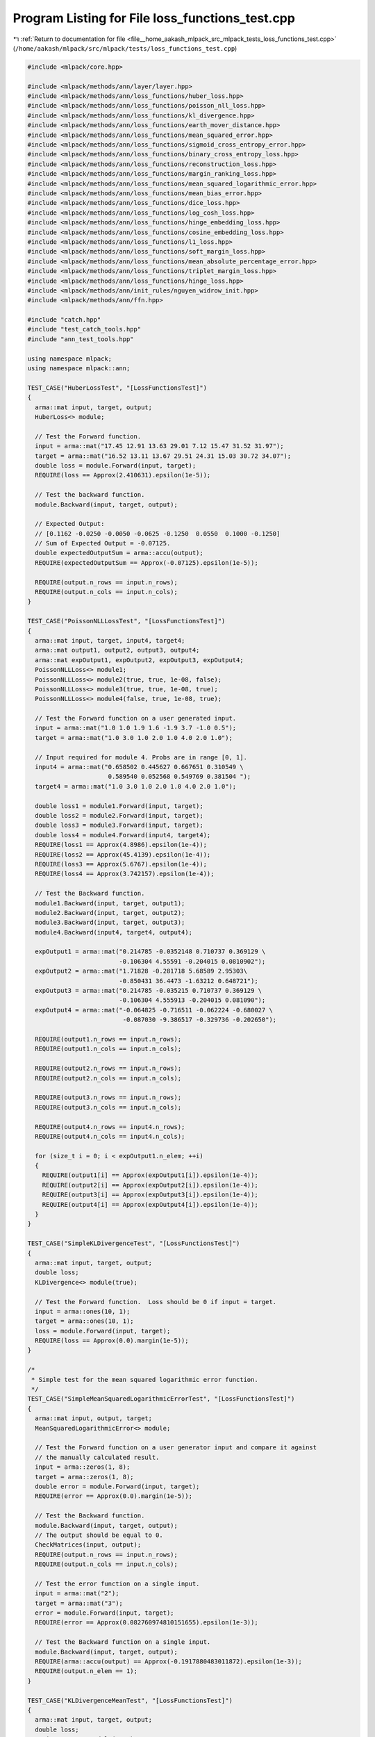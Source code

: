 
.. _program_listing_file__home_aakash_mlpack_src_mlpack_tests_loss_functions_test.cpp:

Program Listing for File loss_functions_test.cpp
================================================

|exhale_lsh| :ref:`Return to documentation for file <file__home_aakash_mlpack_src_mlpack_tests_loss_functions_test.cpp>` (``/home/aakash/mlpack/src/mlpack/tests/loss_functions_test.cpp``)

.. |exhale_lsh| unicode:: U+021B0 .. UPWARDS ARROW WITH TIP LEFTWARDS

.. code-block:: cpp

   
   #include <mlpack/core.hpp>
   
   #include <mlpack/methods/ann/layer/layer.hpp>
   #include <mlpack/methods/ann/loss_functions/huber_loss.hpp>
   #include <mlpack/methods/ann/loss_functions/poisson_nll_loss.hpp>
   #include <mlpack/methods/ann/loss_functions/kl_divergence.hpp>
   #include <mlpack/methods/ann/loss_functions/earth_mover_distance.hpp>
   #include <mlpack/methods/ann/loss_functions/mean_squared_error.hpp>
   #include <mlpack/methods/ann/loss_functions/sigmoid_cross_entropy_error.hpp>
   #include <mlpack/methods/ann/loss_functions/binary_cross_entropy_loss.hpp>
   #include <mlpack/methods/ann/loss_functions/reconstruction_loss.hpp>
   #include <mlpack/methods/ann/loss_functions/margin_ranking_loss.hpp>
   #include <mlpack/methods/ann/loss_functions/mean_squared_logarithmic_error.hpp>
   #include <mlpack/methods/ann/loss_functions/mean_bias_error.hpp>
   #include <mlpack/methods/ann/loss_functions/dice_loss.hpp>
   #include <mlpack/methods/ann/loss_functions/log_cosh_loss.hpp>
   #include <mlpack/methods/ann/loss_functions/hinge_embedding_loss.hpp>
   #include <mlpack/methods/ann/loss_functions/cosine_embedding_loss.hpp>
   #include <mlpack/methods/ann/loss_functions/l1_loss.hpp>
   #include <mlpack/methods/ann/loss_functions/soft_margin_loss.hpp>
   #include <mlpack/methods/ann/loss_functions/mean_absolute_percentage_error.hpp>
   #include <mlpack/methods/ann/loss_functions/triplet_margin_loss.hpp>
   #include <mlpack/methods/ann/loss_functions/hinge_loss.hpp>
   #include <mlpack/methods/ann/init_rules/nguyen_widrow_init.hpp>
   #include <mlpack/methods/ann/ffn.hpp>
   
   #include "catch.hpp"
   #include "test_catch_tools.hpp"
   #include "ann_test_tools.hpp"
   
   using namespace mlpack;
   using namespace mlpack::ann;
   
   TEST_CASE("HuberLossTest", "[LossFunctionsTest]")
   {
     arma::mat input, target, output;
     HuberLoss<> module;
   
     // Test the Forward function.
     input = arma::mat("17.45 12.91 13.63 29.01 7.12 15.47 31.52 31.97");
     target = arma::mat("16.52 13.11 13.67 29.51 24.31 15.03 30.72 34.07");
     double loss = module.Forward(input, target);
     REQUIRE(loss == Approx(2.410631).epsilon(1e-5));
   
     // Test the backward function.
     module.Backward(input, target, output);
   
     // Expected Output:
     // [0.1162 -0.0250 -0.0050 -0.0625 -0.1250  0.0550  0.1000 -0.1250]
     // Sum of Expected Output = -0.07125.
     double expectedOutputSum = arma::accu(output);
     REQUIRE(expectedOutputSum == Approx(-0.07125).epsilon(1e-5));
   
     REQUIRE(output.n_rows == input.n_rows);
     REQUIRE(output.n_cols == input.n_cols);
   }
   
   TEST_CASE("PoissonNLLLossTest", "[LossFunctionsTest]")
   {
     arma::mat input, target, input4, target4;
     arma::mat output1, output2, output3, output4;
     arma::mat expOutput1, expOutput2, expOutput3, expOutput4;
     PoissonNLLLoss<> module1;
     PoissonNLLLoss<> module2(true, true, 1e-08, false);
     PoissonNLLLoss<> module3(true, true, 1e-08, true);
     PoissonNLLLoss<> module4(false, true, 1e-08, true);
   
     // Test the Forward function on a user generated input.
     input = arma::mat("1.0 1.0 1.9 1.6 -1.9 3.7 -1.0 0.5");
     target = arma::mat("1.0 3.0 1.0 2.0 1.0 4.0 2.0 1.0");
   
     // Input required for module 4. Probs are in range [0, 1].
     input4 = arma::mat("0.658502 0.445627 0.667651 0.310549 \
                         0.589540 0.052568 0.549769 0.381504 ");
     target4 = arma::mat("1.0 3.0 1.0 2.0 1.0 4.0 2.0 1.0");
   
     double loss1 = module1.Forward(input, target);
     double loss2 = module2.Forward(input, target);
     double loss3 = module3.Forward(input, target);
     double loss4 = module4.Forward(input4, target4);
     REQUIRE(loss1 == Approx(4.8986).epsilon(1e-4));
     REQUIRE(loss2 == Approx(45.4139).epsilon(1e-4));
     REQUIRE(loss3 == Approx(5.6767).epsilon(1e-4));
     REQUIRE(loss4 == Approx(3.742157).epsilon(1e-4));
   
     // Test the Backward function.
     module1.Backward(input, target, output1);
     module2.Backward(input, target, output2);
     module3.Backward(input, target, output3);
     module4.Backward(input4, target4, output4);
   
     expOutput1 = arma::mat("0.214785 -0.0352148 0.710737 0.369129 \
                            -0.106304 4.55591 -0.204015 0.0810902");
     expOutput2 = arma::mat("1.71828 -0.281718 5.68589 2.95303\
                            -0.850431 36.4473 -1.63212 0.648721");
     expOutput3 = arma::mat("0.214785 -0.035215 0.710737 0.369129 \
                            -0.106304 4.555913 -0.204015 0.081090");
     expOutput4 = arma::mat("-0.064825 -0.716511 -0.062224 -0.680027 \
                             -0.087030 -9.386517 -0.329736 -0.202650");
   
     REQUIRE(output1.n_rows == input.n_rows);
     REQUIRE(output1.n_cols == input.n_cols);
   
     REQUIRE(output2.n_rows == input.n_rows);
     REQUIRE(output2.n_cols == input.n_cols);
   
     REQUIRE(output3.n_rows == input.n_rows);
     REQUIRE(output3.n_cols == input.n_cols);
   
     REQUIRE(output4.n_rows == input4.n_rows);
     REQUIRE(output4.n_cols == input4.n_cols);
   
     for (size_t i = 0; i < expOutput1.n_elem; ++i)
     {
       REQUIRE(output1[i] == Approx(expOutput1[i]).epsilon(1e-4));
       REQUIRE(output2[i] == Approx(expOutput2[i]).epsilon(1e-4));
       REQUIRE(output3[i] == Approx(expOutput3[i]).epsilon(1e-4));
       REQUIRE(output4[i] == Approx(expOutput4[i]).epsilon(1e-4));
     }
   }
   
   TEST_CASE("SimpleKLDivergenceTest", "[LossFunctionsTest]")
   {
     arma::mat input, target, output;
     double loss;
     KLDivergence<> module(true);
   
     // Test the Forward function.  Loss should be 0 if input = target.
     input = arma::ones(10, 1);
     target = arma::ones(10, 1);
     loss = module.Forward(input, target);
     REQUIRE(loss == Approx(0.0).margin(1e-5));
   }
   
   /*
    * Simple test for the mean squared logarithmic error function.
    */
   TEST_CASE("SimpleMeanSquaredLogarithmicErrorTest", "[LossFunctionsTest]")
   {
     arma::mat input, output, target;
     MeanSquaredLogarithmicError<> module;
   
     // Test the Forward function on a user generator input and compare it against
     // the manually calculated result.
     input = arma::zeros(1, 8);
     target = arma::zeros(1, 8);
     double error = module.Forward(input, target);
     REQUIRE(error == Approx(0.0).margin(1e-5));
   
     // Test the Backward function.
     module.Backward(input, target, output);
     // The output should be equal to 0.
     CheckMatrices(input, output);
     REQUIRE(output.n_rows == input.n_rows);
     REQUIRE(output.n_cols == input.n_cols);
   
     // Test the error function on a single input.
     input = arma::mat("2");
     target = arma::mat("3");
     error = module.Forward(input, target);
     REQUIRE(error == Approx(0.082760974810151655).epsilon(1e-3));
   
     // Test the Backward function on a single input.
     module.Backward(input, target, output);
     REQUIRE(arma::accu(output) == Approx(-0.1917880483011872).epsilon(1e-3));
     REQUIRE(output.n_elem == 1);
   }
   
   TEST_CASE("KLDivergenceMeanTest", "[LossFunctionsTest]")
   {
     arma::mat input, target, output;
     double loss;
     KLDivergence<> module(true);
   
     // Test the Forward function.
     input = arma::mat("1 1 1 1 1 1 1 1 1 1");
     target = arma::exp(arma::mat("2 1 1 1 1 1 1 1 1 1"));
   
     loss = module.Forward(input, target);
     REQUIRE(loss == Approx(-1.1).epsilon(1e-5));
   
     // Test the Backward function.
     module.Backward(input, target, output);
     REQUIRE(arma::as_scalar(output) == Approx(-0.1).epsilon(1e-5));
   }
   
   TEST_CASE("KLDivergenceNoMeanTest", "[LossFunctionsTest]")
   {
     arma::mat input, target, output;
     double loss;
     KLDivergence<> module(false);
   
     // Test the Forward function.
     input = arma::mat("1 1 1 1 1 1 1 1 1 1");
     target = arma::exp(arma::mat("2 1 1 1 1 1 1 1 1 1"));
   
     loss = module.Forward(input, target);
     REQUIRE(loss == Approx(-11).epsilon(1e-5));
   
     // Test the Backward function.
     module.Backward(input, target, output);
     REQUIRE(arma::as_scalar(output) == Approx(-1).epsilon(1e-5));
   }
   
   /*
    * Simple test for the mean squared error performance function.
    */
   TEST_CASE("SimpleMeanSquaredErrorTest", "[LossFunctionsTest]")
   {
     arma::mat input, output, target;
     MeanSquaredError<> module;
   
     // Test the Forward function on a user generator input and compare it against
     // the manually calculated result.
     input = arma::mat("1.0 0.0 1.0 0.0 -1.0 0.0 -1.0 0.0");
     target = arma::zeros(1, 8);
     double error = module.Forward(input, target);
     REQUIRE(error == 0.5);
   
     // Test the Backward function.
     module.Backward(input, target, output);
     // We subtract a zero vector, so according to the used backward formula:
     // output = 2 * (input - target) / target.n_cols,
     // output * nofColumns / 2 should be equal to input.
     CheckMatrices(input, output * output.n_cols / 2);
     REQUIRE(output.n_rows == input.n_rows);
     REQUIRE(output.n_cols == input.n_cols);
   
     // Test the error function on a single input.
     input = arma::mat("2");
     target = arma::mat("3");
     error = module.Forward(input, target);
     REQUIRE(error == 1.0);
   
     // Test the Backward function on a single input.
     module.Backward(input, target, output);
     // Test whether the output is negative.
     REQUIRE(arma::accu(output) == -2);
     REQUIRE(output.n_elem == 1);
   }
   
   /*
    * Simple test for the binary-cross-entropy lossfunction.
    */
   TEST_CASE("SimpleBinaryCrossEntropyLossTest", "[LossFunctionsTest]")
   {
     arma::mat input1, input2, input3, output, target1, target2, target3;
     BCELoss<> module1(1e-6, false);
     BCELoss<> module2(1e-6, true);
     // Test the Forward function on a user generator input and compare it against
     // the manually calculated result.
     input1 = arma::mat("0.5 0.5 0.5 0.5 0.5 0.5 0.5 0.5");
     target1 = arma::zeros(1, 8);
     double error1 = module1.Forward(input1, target1);
     REQUIRE(error1 - 8 * std::log(2) == Approx(0.0).margin(2e-5));
   
     input2 = arma::mat("0.5 0.5 0.5 0.5 0.5 0.5");
     target2 = arma::zeros(1, 6);
     input2.reshape(2, 3);
     target2.reshape(2, 3);
     double error2 = module2.Forward(input2, target2);
     REQUIRE(error2 - std::log(2) == Approx(0.0).margin(2e-5));
   
     input2 = arma::mat("0 1 1 0 1 0 0 1");
     target2 = arma::mat("0 1 1 0 1 0 0 1");
     double error3 = module1.Forward(input2, target2);
     REQUIRE(error3 == Approx(0.0).margin(1e-5));
     double error4 = module2.Forward(input2, target2);
     REQUIRE(error4 == Approx(0.0).margin(1e-5));
   
     // Test the Backward function.
     module1.Backward(input1, target1, output);
     for (double el : output)
     {
       // For the 0.5 constant vector we should get 1 / (1 - 0.5) = 2 everywhere.
       REQUIRE(el - 2 == Approx(0.0).margin(5e-6));
     }
     REQUIRE(output.n_rows == input1.n_rows);
     REQUIRE(output.n_cols == input1.n_cols);
   
     module1.Backward(input2, target2, output);
     for (size_t i = 0; i < 8; ++i)
     {
       double el = output.at(0, i);
       if (input2.at(i) == 0)
         REQUIRE(el - 1 == Approx(0.0).margin(2e-6));
       else
         REQUIRE(el + 1 == Approx(0.0).margin(2e-6));
     }
     REQUIRE(output.n_rows == input2.n_rows);
     REQUIRE(output.n_cols == input2.n_cols);
   }
   
   TEST_CASE("SimpleSigmoidCrossEntropyErrorTest", "[LossFunctionsTest]")
   {
     arma::mat input1, input2, input3, output, target1,
               target2, target3, expectedOutput;
     SigmoidCrossEntropyError<> module;
   
     // Test the Forward function on a user generator input and compare it against
     // the calculated result.
     input1 = arma::mat("0.5 0.5 0.5 0.5 0.5 0.5 0.5 0.5");
     target1 = arma::zeros(1, 8);
     double error1 = module.Forward(input1, target1);
     double expected = 0.97407699;
     // Value computed using tensorflow.
     REQUIRE(error1 / input1.n_elem - expected == Approx(0.0).margin(1e-7));
   
     input2 = arma::mat("1 2 3 4 5");
     target2 = arma::mat("0 0 1 0 1");
     double error2 = module.Forward(input2, target2);
     expected = 1.5027283;
     REQUIRE(error2 / input2.n_elem - expected == Approx(0.0).margin(1e-6));
   
     input3 = arma::mat("0 -1 -1 0 -1 0 0 -1");
     target3 = arma::mat("0 -1 -1 0 -1 0 0 -1");
     double error3 = module.Forward(input3, target3);
     expected = 0.00320443;
     REQUIRE(error3 / input3.n_elem - expected == Approx(0.0).margin(1e-6));
   
     // Test the Backward function.
     module.Backward(input1, target1, output);
     expected = 0.62245929;
     for (size_t i = 0; i < output.n_elem; ++i)
       REQUIRE(output(i) - expected == Approx(0.0).margin(1e-5));
     REQUIRE(output.n_rows == input1.n_rows);
     REQUIRE(output.n_cols == input1.n_cols);
   
     expectedOutput = arma::mat(
         "0.7310586 0.88079709 -0.04742587 0.98201376 -0.00669285");
     module.Backward(input2, target2, output);
     for (size_t i = 0; i < output.n_elem; ++i)
       REQUIRE(output(i) - expectedOutput(i) == Approx(0.0).margin(1e-5));
     REQUIRE(output.n_rows == input2.n_rows);
     REQUIRE(output.n_cols == input2.n_cols);
   
     module.Backward(input3, target3, output);
     expectedOutput = arma::mat("0.5 1.2689414");
     for (size_t i = 0; i < 8; ++i)
     {
       double el = output.at(0, i);
       if (std::abs(input3.at(i) - 0.0) < 1e-5)
         REQUIRE(el - expectedOutput[0] == Approx(0.0).margin(2e-6));
       else
         REQUIRE(el - expectedOutput[1] == Approx(0.0).margin(2e-6));
     }
     REQUIRE(output.n_rows == input3.n_rows);
     REQUIRE(output.n_cols == input3.n_cols);
   }
   
   TEST_CASE("SimpleEarthMoverDistanceLayerTest", "[LossFunctionsTest]")
   {
     arma::mat input1, input2, output, target1, target2, expectedOutput;
     EarthMoverDistance<> module;
   
     // Test the Forward function on a user generator input and compare it against
     // the manually calculated result.
     input1 = arma::mat("0.5 0.5 0.5 0.5 0.5 0.5 0.5 0.5");
     target1 = arma::zeros(1, 8);
     double error1 = module.Forward(input1, target1);
     double expected = 0.0;
     REQUIRE(error1 / input1.n_elem - expected == Approx(0.0).margin(1e-7));
   
     input2 = arma::mat("1 2 3 4 5");
     target2 = arma::mat("1 0 1 0 1");
     double error2 = module.Forward(input2, target2);
     expected = -1.8;
     REQUIRE(error2 / input2.n_elem - expected == Approx(0.0).margin(1e-6));
   
     // Test the Backward function.
     module.Backward(input1, target1, output);
     expected = 0.0;
     for (size_t i = 0; i < output.n_elem; ++i)
       REQUIRE(output(i) - expected == Approx(0.0).margin(1e-5));
     REQUIRE(output.n_rows == input1.n_rows);
     REQUIRE(output.n_cols == input1.n_cols);
   
     expectedOutput = arma::mat("-1 0 -1 0 -1");
     module.Backward(input2, target2, output);
     for (size_t i = 0; i < output.n_elem; ++i)
       REQUIRE(output(i) - expectedOutput(i) == Approx(0.0).margin(1e-5));
     REQUIRE(output.n_rows == input2.n_rows);
     REQUIRE(output.n_cols == input2.n_cols);
   }
   
   /*
    * Mean Squared Error numerical gradient test.
    */
   TEST_CASE("GradientMeanSquaredErrorTest", "[LossFunctionsTest]")
   {
     // Linear function gradient instantiation.
     struct GradientFunction
     {
       GradientFunction()
       {
         input = arma::randu(10, 1);
         target = arma::randu(2, 1);
   
         model = new FFN<MeanSquaredError<>, NguyenWidrowInitialization>();
         model->Predictors() = input;
         model->Responses() = target;
         model->Add<IdentityLayer<> >();
         model->Add<Linear<> >(10, 2);
         model->Add<SigmoidLayer<> >();
       }
   
       ~GradientFunction()
       {
         delete model;
       }
   
       double Gradient(arma::mat& gradient) const
       {
         arma::mat output;
         double error = model->Evaluate(model->Parameters(), 0, 1);
         model->Gradient(model->Parameters(), 0, gradient, 1);
         return error;
       }
   
       arma::mat& Parameters() { return model->Parameters(); }
   
       FFN<MeanSquaredError<>, NguyenWidrowInitialization>* model;
       arma::mat input, target;
     } function;
   
     REQUIRE(CheckGradient(function) <= 1e-4);
   }
   
   /*
    * Reconstruction Loss numerical gradient test.
    */
   TEST_CASE("GradientReconstructionLossTest", "[LossFunctionsTest]")
   {
     // Linear function gradient instantiation.
     struct GradientFunction
     {
       GradientFunction()
       {
         input = arma::randu(10, 1);
         target = arma::randu(2, 1);
   
         model = new FFN<ReconstructionLoss<>, NguyenWidrowInitialization>();
         model->Predictors() = input;
         model->Responses() = target;
         model->Add<IdentityLayer<> >();
         model->Add<Linear<> >(10, 2);
         model->Add<SigmoidLayer<> >();
       }
   
       ~GradientFunction()
       {
         delete model;
       }
   
       double Gradient(arma::mat& gradient) const
       {
         arma::mat output;
         double error = model->Evaluate(model->Parameters(), 0, 1);
         model->Gradient(model->Parameters(), 0, gradient, 1);
         return error;
       }
   
       arma::mat& Parameters() { return model->Parameters(); }
   
       FFN<ReconstructionLoss<>, NguyenWidrowInitialization>* model;
       arma::mat input, target;
     } function;
   
     REQUIRE(CheckGradient(function) <= 1e-4);
   }
   
   /*
    * Simple test for the dice loss function.
    */
   TEST_CASE("DiceLossTest", "[LossFunctionsTest]")
   {
     arma::mat input1, input2, target, output;
     double loss;
     DiceLoss<> module;
   
     // Test the Forward function. Loss should be 0 if input = target.
     input1 = arma::ones(10, 1);
     target = arma::ones(10, 1);
     loss = module.Forward(input1, target);
     REQUIRE(loss == Approx(0.0).margin(1e-5));
   
     // Test the Forward function. Loss should be 0.185185185.
     input2 = arma::ones(10, 1) * 0.5;
     loss = module.Forward(input2, target);
     REQUIRE(loss == Approx(0.185185185).epsilon(1e-5));
   
     // Test the Backward function for input = target.
     module.Backward(input1, target, output);
     for (double el : output)
     {
       // For input = target we should get 0.0 everywhere.
       REQUIRE(el == Approx(0.0).epsilon(1e-5));
     }
     REQUIRE(output.n_rows == input1.n_rows);
     REQUIRE(output.n_cols == input1.n_cols);
   
     // Test the Backward function.
     module.Backward(input2, target, output);
     for (double el : output)
     {
       // For the 0.5 constant vector we should get -0.0877914951989026 everywhere.
       REQUIRE(el == Approx(-0.0877914951989026).epsilon(1e-5));
     }
     REQUIRE(output.n_rows == input2.n_rows);
     REQUIRE(output.n_cols == input2.n_cols);
   }
   
   /*
    * Simple test for the mean bias error performance function.
    */
   TEST_CASE("SimpleMeanBiasErrorTest", "[LossFunctionsTest]")
   {
     arma::mat input, output, target;
     MeanBiasError<> module;
   
     // Test the Forward function on a user generator input and compare it against
     // the manually calculated result.
     input = arma::mat("1.0 0.0 1.0 -1.0 -1.0 0.0 -1.0 0.0");
     target = arma::zeros(1, 8);
     double error = module.Forward(input, target);
     REQUIRE(error == 0.125);
   
     // Test the Backward function.
     module.Backward(input, target, output);
     // We should get a vector with -1 everywhere.
     for (double el : output)
     {
       REQUIRE(el == -1);
     }
     REQUIRE(output.n_rows == input.n_rows);
     REQUIRE(output.n_cols == input.n_cols);
   
     // Test the error function on a single input.
     input = arma::mat("2");
     target = arma::mat("3");
     error = module.Forward(input, target);
     REQUIRE(error == 1.0);
   
     // Test the Backward function on a single input.
     module.Backward(input, target, output);
     // Test whether the output is negative.
     REQUIRE(arma::accu(output) == -1);
     REQUIRE(output.n_elem == 1);
   }
   
   TEST_CASE("LogCoshLossTest", "[LossFunctionsTest]")
   {
     arma::mat input, target, output;
     double loss;
     LogCoshLoss<> module(2);
   
     // Test the Forward function. Loss should be 0 if input = target.
     input = arma::ones(10, 1);
     target = arma::ones(10, 1);
     loss = module.Forward(input, target);
     REQUIRE(loss == 0);
   
     // Test the Backward function for input = target.
     module.Backward(input, target, output);
     for (double el : output)
     {
       // For input = target we should get 0.0 everywhere.
       REQUIRE(el == Approx(0.0).epsilon(1e-5));
     }
   
     REQUIRE(output.n_rows == input.n_rows);
     REQUIRE(output.n_cols == input.n_cols);
   
     // Test the Forward function. Loss should be 0.546621.
     input = arma::mat("1 2 3 4 5");
     target = arma::mat("1 2.4 3.4 4.2 5.5");
     loss = module.Forward(input, target);
     REQUIRE(loss == Approx(0.546621).epsilon(1e-3));
   
     // Test the Backward function.
     module.Backward(input, target, output);
     REQUIRE(arma::accu(output) == Approx(2.46962).epsilon(1e-3));
     REQUIRE(output.n_rows == input.n_rows);
     REQUIRE(output.n_cols == input.n_cols);
   }
   
   TEST_CASE("HingeEmbeddingLossTest", "[LossFunctionsTest]")
   {
     arma::mat input, target, output;
     double loss;
     HingeEmbeddingLoss<> module;
   
     // Test the Forward function. Loss should be 0 if input = target.
     input = arma::ones(10, 1);
     target = arma::ones(10, 1);
     loss = module.Forward(input, target);
     REQUIRE(loss == 0);
   
     // Test the Backward function for input = target.
     module.Backward(input, target, output);
     for (double el : output)
     {
       // For input = target we should get 0.0 everywhere.
       REQUIRE(el == Approx(0.0).epsilon(1e-5));
     }
   
     REQUIRE(output.n_rows == input.n_rows);
     REQUIRE(output.n_cols == input.n_cols);
   
     // Test the Forward function. Loss should be 0.84.
     input = arma::mat("0.1 0.8 0.6 0.0 0.5");
     target = arma::mat("0 1.0 1.0 0 0");
     loss = module.Forward(input, target);
     REQUIRE(loss == Approx(0.84).epsilon(1e-3));
   
     // Test the Backward function.
     module.Backward(input, target, output);
     REQUIRE(arma::accu(output) == Approx(-2).epsilon(1e-3));
     REQUIRE(output.n_rows == input.n_rows);
     REQUIRE(output.n_cols == input.n_cols);
   }
   
   TEST_CASE("SimpleL1LossTest", "[LossFunctionsTest]")
   {
     arma::mat input1, input2, output, target1, target2;
     L1Loss<> module(false);
   
     // Test the Forward function on a user generator input and compare it against
     // the manually calculated result.
     input1 = arma::mat("0.5 0.5 0.5 0.5 0.5 0.5 0.5");
     target1 = arma::zeros(1, 7);
     double error1 = module.Forward(input1, target1);
     REQUIRE(error1 == 3.5);
   
     input2 = arma::mat("0 1 1 0 1 0 0 1");
     target2 = arma::mat("0 1 1 0 1 0 0 1");
     double error2 = module.Forward(input2, target2);
     REQUIRE(error2 == Approx(0.0).epsilon(1e-5));
   
     // Test the Backward function.
     module.Backward(input1, target1, output);
     for (double el : output)
       REQUIRE(el  == 1);
   
     REQUIRE(output.n_rows == input1.n_rows);
     REQUIRE(output.n_cols == input1.n_cols);
   
     module.Backward(input2, target2, output);
     for (double el : output)
       REQUIRE(el == 0);
   
     REQUIRE(output.n_rows == input2.n_rows);
     REQUIRE(output.n_cols == input2.n_cols);
   }
   
   TEST_CASE("CosineEmbeddingLossTest", "[LossFunctionsTest]")
   {
     arma::mat input1, input2, y, output;
     double loss;
     CosineEmbeddingLoss<> module;
   
     // Test the Forward function. Loss should be 0 if input1 = input2 and y = 1.
     input1 = arma::mat(1, 10);
     input2 = arma::mat(1, 10);
     input1.ones();
     input2.ones();
     y = arma::mat(1, 1);
     y.ones();
     loss = module.Forward(input1, input1);
     REQUIRE(loss == Approx(0.0).margin(1e-6));
   
     // Test the Backward function.
     module.Backward(input1, input1, output);
     REQUIRE(arma::accu(output) == Approx(0.0).margin(1e-6));
   
     // Check for dissimilarity.
     module.Similarity() = false;
     loss = module.Forward(input1, input1);
     REQUIRE(loss == Approx(1.0).epsilon(1e-4));
   
     // Test the Backward function.
     module.Backward(input1, input1, output);
     REQUIRE(arma::accu(output) == Approx(0.0).margin(1e-6));
   
     input1 = arma::mat(3, 2);
     input2 = arma::mat(3, 2);
     input1.fill(1);
     input1(4) = 2;
     input2.fill(1);
     input2(0) = 2;
     input2(1) = 2;
     input2(2) = 2;
     loss = module.Forward(input1, input2);
     // Calculated using torch.nn.CosineEmbeddingLoss().
     REQUIRE(loss == Approx(2.897367).epsilon(1e-3));
   
     // Test the Backward function.
     module.Backward(input1, input2, output);
     REQUIRE(arma::accu(output) == Approx(0.06324556).epsilon(1e-3));
   
     // Check for correctness for cube.
     CosineEmbeddingLoss<> module2(0.5, true);
   
     arma::cube input3(3, 2, 2);
     arma::cube input4(3, 2, 2);
     input3.fill(1);
     input4.fill(1);
     input3(0) = 2;
     input3(1) = 2;
     input3(4) = 2;
     input3(6) = 2;
     input3(8) = 2;
     input3(10) = 2;
     input4(2) = 2;
     input4(9) = 2;
     input4(11) = 2;
     loss = module2.Forward(input3, input4);
     // Calculated using torch.nn.CosineEmbeddingLoss().
     REQUIRE(loss == Approx(0.55395).epsilon(1e-3));
   
     // Test the Backward function.
     module2.Backward(input3, input4, output);
     REQUIRE(arma::accu(output) == Approx(-0.36649111).epsilon(1e-3));
   
     // Check Output for mean type of reduction.
     CosineEmbeddingLoss<> module3(0.0, true, true);
     loss = module3.Forward(input3, input4);
     REQUIRE(loss == Approx(0.092325).epsilon(1e-3));
   
     // Check correctness for cube.
     module3.Similarity() = false;
     loss = module3.Forward(input3, input4);
     REQUIRE(loss == Approx(0.90767498236).epsilon(1e-3));
   
     // Test the Backward function.
     module3.Backward(input3, input4, output);
     REQUIRE(arma::accu(output) == Approx(0.36649111).epsilon(1e-4));
   }
   
   /*
    * Simple test for the Margin Ranking Loss function.
    */
   TEST_CASE("MarginRankingLossTest", "[LossFunctionsTest]")
   {
     arma::mat input, input1, input2, target, output;
     MarginRankingLoss<> module;
   
     // Test the Forward function on a user generator input and compare it against
     // the manually calculated result.
     input1 = arma::mat("1 2 5 7 -1 -3");
     input2 = arma::mat("-1 3 -4 11 3 -3");
     input = arma::join_cols(input1, input2);
     target = arma::mat("1 -1 -1 1 -1 1");
     double error = module.Forward(input, target);
     // Computed using torch.nn.functional.margin_ranking_loss()
     REQUIRE(error == Approx(2.66667).epsilon(1e-3));
   
     // Test the Backward function.
     module.Backward(input, target, output);
   
     CheckMatrices(output, arma::mat("-0.000000 0.166667 -1.500000 0.666667 "
         "0.000000 -0.000000"), 1e-3);
     REQUIRE(output.n_rows == target.n_rows);
     REQUIRE(output.n_cols == target.n_cols);
   
     // Test the error function on another input.
     input1 = arma::mat("0.4287 -1.6208 -1.5006 -0.4473 1.5208 -4.5184 9.3574 "
         "-4.8090 4.3455 5.2070");
     input2 = arma::mat("-4.5288 -9.2766 -0.5882 -5.6643 -6.0175 8.8506 3.4759 "
         "-9.4886 2.2755 8.4951");
     input = arma::join_cols(input1, input2);
     target = arma::mat("1 1 -1 1 -1 1 1 1 -1 1");
     error = module.Forward(input, target);
     REQUIRE(error == Approx(3.03530).epsilon(1e-3));
   
     // Test the Backward function on the second input.
     module.Backward(input, target, output);
   
     CheckMatrices(output, arma::mat("0.000000 0.000000 0.091240 0.000000 "
         "-0.753830 1.336900 0.000000 0.000000 -0.207000 0.328810"), 1e-6);
   }
   
   TEST_CASE("SoftMarginLossTest", "[LossFunctionsTest]")
   {
     arma::mat input, target, output, expectedOutput;
     double loss;
     SoftMarginLoss<> module1;
     SoftMarginLoss<> module2(false);
   
     input = arma::mat("0.1778 0.0957 0.1397 0.1203 0.2403 0.1925 -0.2264 -0.3400 "
         "-0.3336");
     target = arma::mat("1 1 -1 1 -1 1 -1 1 1");
     input.reshape(3, 3);
     target.reshape(3, 3);
   
     // Test for sum reduction.
   
     // Calculated using torch.nn.SoftMarginLoss(reduction='sum').
     expectedOutput = arma::mat("-0.4557 -0.4761 0.5349 -0.4700 0.5598 -0.4520 "
         "0.4436 -0.5842 -0.5826");
     expectedOutput.reshape(3, 3);
   
     // Test the Forward function. Loss should be 6.41456.
     // Value calculated using torch.nn.SoftMarginLoss(reduction='sum').
     loss = module1.Forward(input, target);
     REQUIRE(loss == Approx(6.41456).epsilon(1e-3));
   
     // Test the Backward function.
     module1.Backward(input, target, output);
     REQUIRE(arma::as_scalar(arma::accu(output)) ==
         Approx(-1.48227).epsilon(1e-3));
     REQUIRE(output.n_rows == input.n_rows);
     REQUIRE(output.n_cols == input.n_cols);
     CheckMatrices(output, expectedOutput, 0.1);
   
     // Test for mean reduction.
   
     // Calculated using torch.nn.SoftMarginLoss(reduction='mean').
     expectedOutput = arma::mat("-0.0506 -0.0529 0.0594 -0.0522 0.0622 -0.0502 "
         "0.0493 -0.0649 -0.0647");
     expectedOutput.reshape(3, 3);
   
     // Test the Forward function. Loss should be 0.712729.
     // Value calculated using torch.nn.SoftMarginLoss(reduction='mean').
     loss = module2.Forward(input, target);
     REQUIRE(loss == Approx(0.712729).epsilon(1e-3));
   
     // Test the Backward function.
     module2.Backward(input, target, output);
     REQUIRE(arma::as_scalar(arma::accu(output)) ==
         Approx(-0.164697).epsilon(1e-3));
     REQUIRE(output.n_rows == input.n_rows);
     REQUIRE(output.n_cols == input.n_cols);
     CheckMatrices(output, expectedOutput, 0.1);
   }
   TEST_CASE("MeanAbsolutePercentageErrorTest", "[LossFunctionsTest]")
   {
     arma::mat input, target, output, expectedOutput;
     MeanAbsolutePercentageError<> module;
   
     input = arma::mat("3 -0.5 2 7");
     target = arma::mat("2.5 0.2 2 8");
     expectedOutput = arma::mat("10.0 -125.0 12.5 -3.125");
   
     // Test the Forward function. Loss should be 95.625.
     // Loss value calculated manually.
     double loss = module.Forward(input, target);
     REQUIRE(loss == Approx(95.625).epsilon(1e-1));
   
     // Test the Backward function.
     module.Backward(input, target, output);
     REQUIRE(arma::as_scalar(arma::accu(output)) ==
         Approx(-105.625).epsilon(1e-3));
     REQUIRE(output.n_rows == input.n_rows);
     REQUIRE(output.n_cols == input.n_cols);
     CheckMatrices(output, expectedOutput, 0.1);
   }
   
   /*
    * Simple test for the Triplet Margin Loss function.
    */
   TEST_CASE("TripletMarginLossTest")
   {
     arma::mat anchor, positive, negative;
     arma::mat input, target, output;
     TripletMarginLoss<> module;
   
     // Test the Forward function on a user generated input and compare it against
     // the manually calculated result.
     anchor = arma::mat("2 3 5");
     positive = arma::mat("10 12 13");
     negative = arma::mat("4 5 7");
   
     input = { {2, 3, 5}, {10, 12, 13} };
   
     double loss = module.Forward(input, negative);
     REQUIRE(loss == 66);
   
     // Test the Backward function.
     module.Backward(input, negative, output);
     // According to the used backward formula:
     // output = 2 * (negative - positive) / anchor.n_cols,
     // output * nofColumns / 2 + positive should be equal to negative.
     CheckMatrices(negative, output * output.n_cols / 2 + positive);
     REQUIRE(output.n_rows == anchor.n_rows);
     REQUIRE(output.n_cols == anchor.n_cols);
   
     // Test the loss function on a single input.
     anchor = arma::mat("4");
     positive = arma::mat("7");
     negative = arma::mat("1");
   
     input = arma::mat(2, 1);
     input[0] = 4;
     input[1] = 7;
   
     loss = module.Forward(input, negative);
     REQUIRE(loss == 1.0);
   
     // Test the Backward function on a single input.
     module.Backward(input, negative, output);
     // Test whether the output is negative.
     REQUIRE(arma::accu(output) == -12);
     REQUIRE(output.n_elem == 1);
   }
   
   TEST_CASE("HingeLossTest", "[LossFunctionsTest]")
   {
     arma::mat input, target, target_b, output;
     double loss, loss_b;
     HingeLoss<> module1;
     HingeLoss<> module2(false);
   
     // Test the Forward function. Loss should be 0 if input = target.
     input = arma::ones(10, 1);
     target = arma::ones(10, 1);
     loss = module1.Forward(input, target);
     REQUIRE(loss == 0);
   
     // Test the Backward function for input = target.
     module1.Backward(input, target, output);
     for (double el : output)
     {
       // For input = target we should get 0.0 everywhere.
       REQUIRE(el == Approx(0.0).epsilon(1e-5));
     }
   
     REQUIRE(output.n_rows == input.n_rows);
     REQUIRE(output.n_cols == input.n_cols);
   
     // Randomly generated input.
     input = { { 0.90599973, -0.33040298, 0.07123354},
               { 0.71988434, 0.49657596, 0.39873373},
               { -0.57646927, 0.3951491 , -0.1003365},
               { 0.12528634, 0.68122971, 0.85448826} };
   
     // Randomly generated target.
     target = { { -1, -1, 1},
                { -1, 1, 1},
                { 1, -1, -1},
                { 1, -1, -1} };
   
     // Binary target can be obtained by replacing -1 with 0 in target.
     target_b = { { 0, 0, 1},
                  { 0, 1, 1},
                  { 1, 0, 0},
                  { 1, 0, 0} };
   
     // Test for binary labels as target.
     loss = module1.Forward(input, target);
     loss_b = module1.Forward(input, target_b);
   
     // Loss should be same due to internal conversion of binary labels.
     REQUIRE(loss == loss_b);
   
     // Test for sum reduction.
     // Test the Forward function.
     // Loss calculated by referring to implementation of tf.keras.losses.hinge.
     loss = module1.Forward(input, target);
     REQUIRE(loss == Approx(14.61065).epsilon(1e-3));
   
     // Test the Backward function
     module1.Backward(input, target, output);
     REQUIRE(arma::accu(output) == Approx(-5).epsilon(1e-3));
     REQUIRE(output.n_rows == input.n_rows);
     REQUIRE(output.n_cols == input.n_cols);
   
     // Test for mean reduction.
     // Test for the Forward function.
     // Loss calculated by referring to implementation of tf.keras.losses.hinge.
     loss = module2.Forward(input, target);
     REQUIRE(loss == Approx(1.21755).epsilon(1e-3));
   
     // Test the Backward function.
     module2.Backward(input, target, output);
     REQUIRE(arma::accu(output) == Approx(-0.41667).epsilon(1e-3));
     REQUIRE(output.n_rows == input.n_rows);
     REQUIRE(output.n_cols == input.n_cols);
   }
